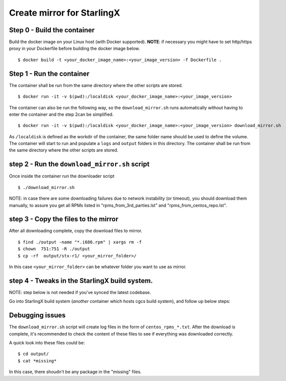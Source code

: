 Create mirror for StarlingX
===========================

Step 0 - Build the container
----------------------------

Build the docker image on your Linux host (with Docker supported).
**NOTE**: if necessary you might have to set http/https proxy in your
Dockerfile before building the docker image below.

::

    $ docker build -t <your_docker_image_name>:<your_image_version> -f Dockerfile .

Step 1 - Run the container
--------------------------

The container shall be run from the same directory where the other
scripts are stored.

::

    $ docker run -it -v $(pwd):/localdisk <your_docker_image_name>:<your_image_version>

The container can also be run the following way, so the
``download_mirror.sh`` runs automatically without having to enter the
container and the step 2can be simplified.

::

    $ docker run -it -v $(pwd):/localdisk <your_docker_image_name>:<your_image_version> download_mirror.sh

As ``/localdisk`` is defined as the workdir of the container, the same
folder name should be used to define the volume. The container will
start to run and populate a ``logs`` and ``output`` folders in this
directory. The container shall be run from the same directory where the
other scripts are stored.

step 2 - Run the ``download_mirror.sh`` script
----------------------------------------------

Once inside the container run the downloader script

::

    $ ./download_mirror.sh

NOTE: in case there are some downloading failures due to network
instability (or timeout), you should download them manually, to assure
you get all RPMs listed in "rpms\_from\_3rd\_parties.lst" and
"rpms\_from\_centos\_repo.lst".

step 3 - Copy the files to the mirror
-------------------------------------

After all downloading complete, copy the download files to mirror.

::

    $ find ./output -name "*.i686.rpm" | xargs rm -f
    $ chown  751:751 -R ./output
    $ cp -rf  output/stx-r1/ <your_mirror_folder>/

In this case ``<your_mirror_folder>`` can be whatever folder you want to
use as mirror.

step 4 - Tweaks in the StarlingX build system.
----------------------------------------------

NOTE: step below is not needed if you've synced the latest codebase.

Go into StarlingX build system (*another* container which hosts cgcs
build system), and follow up below steps:

Debugging issues
----------------

The ``download_mirror.sh`` script will create log files in the form of
``centos_rpms_*.txt``. After the download is complete, it's recommended
to check the content of these files to see if everything was downloaded
correctly.

A quick look into these files could be:

::

    $ cd output/
    $ cat *missing*

In this case, there shoudn't be any package in the "missing" files.
